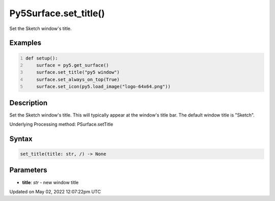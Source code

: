 Py5Surface.set_title()
======================

Set the Sketch window's title.

Examples
--------

.. raw:: html

    <div class="example-table">

.. raw:: html

    <div class="example-row"><div class="example-cell-image">

.. raw:: html

    </div><div class="example-cell-code">

.. code:: python
    :number-lines:

    def setup():
        surface = py5.get_surface()
        surface.set_title("py5 window")
        surface.set_always_on_top(True)
        surface.set_icon(py5.load_image("logo-64x64.png"))

.. raw:: html

    </div></div>

.. raw:: html

    </div>

Description
-----------

Set the Sketch window's title. This will typically appear at the window's title bar. The default window title is "Sketch".

Underlying Processing method: PSurface.setTitle

Syntax
------

.. code:: python

    set_title(title: str, /) -> None

Parameters
----------

* **title**: `str` - new window title


Updated on May 02, 2022 12:07:22pm UTC

